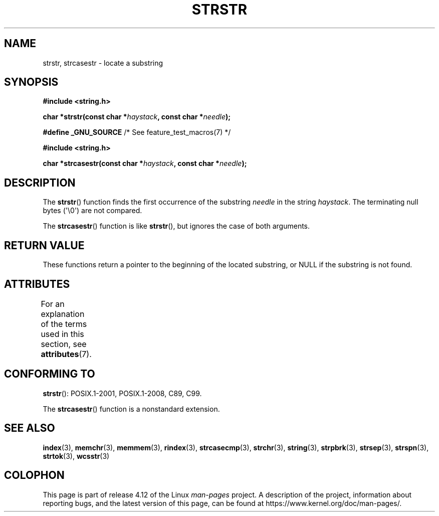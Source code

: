 .\" Copyright 1993 David Metcalfe (david@prism.demon.co.uk)
.\"
.\" %%%LICENSE_START(VERBATIM)
.\" Permission is granted to make and distribute verbatim copies of this
.\" manual provided the copyright notice and this permission notice are
.\" preserved on all copies.
.\"
.\" Permission is granted to copy and distribute modified versions of this
.\" manual under the conditions for verbatim copying, provided that the
.\" entire resulting derived work is distributed under the terms of a
.\" permission notice identical to this one.
.\"
.\" Since the Linux kernel and libraries are constantly changing, this
.\" manual page may be incorrect or out-of-date.  The author(s) assume no
.\" responsibility for errors or omissions, or for damages resulting from
.\" the use of the information contained herein.  The author(s) may not
.\" have taken the same level of care in the production of this manual,
.\" which is licensed free of charge, as they might when working
.\" professionally.
.\"
.\" Formatted or processed versions of this manual, if unaccompanied by
.\" the source, must acknowledge the copyright and authors of this work.
.\" %%%LICENSE_END
.\"
.\" References consulted:
.\"     Linux libc source code
.\"     Lewine's _POSIX Programmer's Guide_ (O'Reilly & Associates, 1991)
.\"     386BSD man pages
.\" Modified Sat Jul 24 17:56:43 1993 by Rik Faith (faith@cs.unc.edu)
.\" Added history, aeb, 980113.
.\" 2005-05-05 mtk: added strcasestr()
.\"
.TH STRSTR 3  2015-08-08 "GNU" "Linux Programmer's Manual"
.SH NAME
strstr, strcasestr \- locate a substring
.SH SYNOPSIS
.nf
.B #include <string.h>
.sp
.BI "char *strstr(const char *" haystack ", const char *" needle );
.sp
.BR "#define _GNU_SOURCE" "         /* See feature_test_macros(7) */"
.sp
.B #include <string.h>
.sp
.BI "char *strcasestr(const char *" haystack ", const char *" needle );
.fi
.SH DESCRIPTION
The
.BR strstr ()
function finds the first occurrence of the substring
.I needle
in the string
.IR haystack .
The terminating null bytes (\(aq\\0\(aq) are not compared.

The
.BR strcasestr ()
function is like
.BR strstr (),
but ignores the case of both arguments.
.SH RETURN VALUE
These functions return a pointer to the beginning of the
located substring, or NULL if the substring is not found.
.SH ATTRIBUTES
For an explanation of the terms used in this section, see
.BR attributes (7).
.TS
allbox;
lb lb lb
l l l.
Interface	Attribute	Value
T{
.BR strstr ()
T}	Thread safety	MT-Safe
T{
.BR strcasestr ()
T}	Thread safety	MT-Safe locale
.TE
.SH CONFORMING TO
.BR strstr ():
POSIX.1-2001, POSIX.1-2008, C89, C99.

The
.BR strcasestr ()
function is a nonstandard extension.
.\" .SH BUGS
.\" Early versions of Linux libc (like 4.5.26) would not allow
.\" an empty
.\" .I needle
.\" argument for
.\" .BR strstr ().
.\" Later versions (like 4.6.27) work correctly,
.\" and return
.\" .IR haystack
.\" when
.\" .I needle
.\" is empty.
.SH SEE ALSO
.BR index (3),
.BR memchr (3),
.BR memmem (3),
.BR rindex (3),
.BR strcasecmp (3),
.BR strchr (3),
.BR string (3),
.BR strpbrk (3),
.BR strsep (3),
.BR strspn (3),
.BR strtok (3),
.BR wcsstr (3)
.SH COLOPHON
This page is part of release 4.12 of the Linux
.I man-pages
project.
A description of the project,
information about reporting bugs,
and the latest version of this page,
can be found at
\%https://www.kernel.org/doc/man\-pages/.
